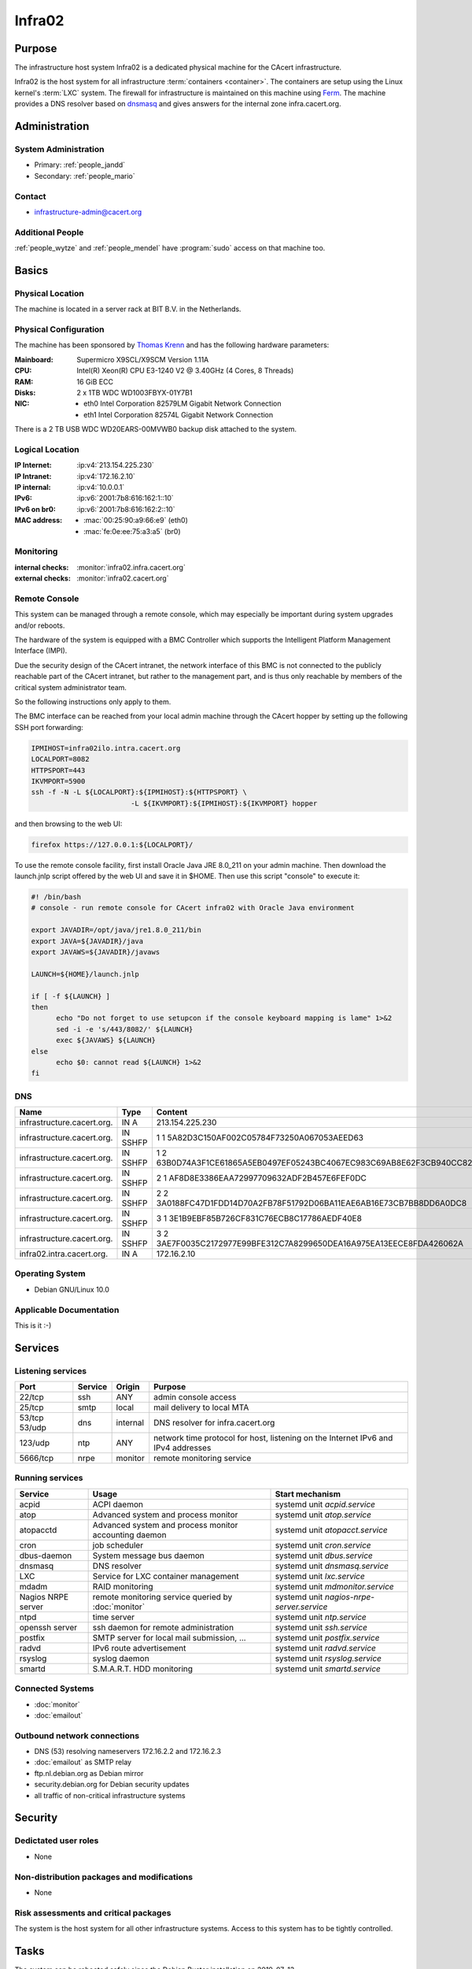.. index::
   single: Systems; Infra02

=======
Infra02
=======

Purpose
=======

The infrastructure host system Infra02 is a dedicated physical machine for the
CAcert infrastructure.

.. index::
   single: Ferm

Infra02 is the host system for all infrastructure :term:`containers
<container>`. The containers are setup using the Linux kernel's :term:`LXC`
system. The firewall for infrastructure is maintained on this machine using
Ferm_. The machine provides a DNS resolver based on dnsmasq_ and gives answers
for the internal zone infra.cacert.org.

.. _Ferm: http://ferm.foo-projects.org/
.. _dnsmasq: http://www.thekelleys.org.uk/dnsmasq/doc.html

Administration
==============

System Administration
---------------------

* Primary: :ref:`people_jandd`
* Secondary: :ref:`people_mario`

Contact
-------

* infrastructure-admin@cacert.org

Additional People
-----------------

:ref:`people_wytze` and :ref:`people_mendel` have :program:`sudo` access on that
machine too.

Basics
======

Physical Location
-----------------

The machine is located in a server rack at BIT B.V. in the Netherlands.

Physical Configuration
----------------------

The machine has been sponsored by `Thomas Krenn`_ and has the following hardware
parameters:

:Mainboard: Supermicro X9SCL/X9SCM Version 1.11A
:CPU: Intel(R) Xeon(R) CPU E3-1240 V2 @ 3.40GHz (4 Cores, 8 Threads)
:RAM: 16 GiB ECC
:Disks: 2 x 1TB WDC WD1003FBYX-01Y7B1
:NIC:

  * eth0 Intel Corporation 82579LM Gigabit Network Connection
  * eth1 Intel Corporation 82574L Gigabit Network Connection

There is a 2 TB USB WDC WD20EARS-00MVWB0 backup disk attached to the system.

.. seealso::

   See :wiki:`SystemAdministration/EquipmentList`

.. _Thomas Krenn: https://www.thomas-krenn.com/

Logical Location
----------------

:IP Internet: :ip:v4:`213.154.225.230`
:IP Intranet: :ip:v4:`172.16.2.10`
:IP internal: :ip:v4:`10.0.0.1`
:IPv6: :ip:v6:`2001:7b8:616:162:1::10`
:IPv6 on br0: :ip:v6:`2001:7b8:616:162:2::10`
:MAC address:

  * :mac:`00:25:90:a9:66:e9` (eth0)
  * :mac:`fe:0e:ee:75:a3:a5` (br0)

.. seealso::

   See :doc:`../network`

.. index::
   single: Monitoring; Infra02

Monitoring
----------

:internal checks: :monitor:`infra02.infra.cacert.org`
:external checks: :monitor:`infra02.cacert.org`

Remote Console
--------------

This system can be managed through a remote console, which may especially be
important during system upgrades and/or reboots.

The hardware of the system is equipped with a BMC Controller which supports the
Intelligent Platform Management Interface (IMPI).

Due the security design of the CAcert intranet, the network interface of this BMC
is not connected to the publicly reachable part of the CAcert intranet,
but rather to the management part, and is thus only reachable by members of the
critical system administrator team.

So the following instructions only apply to them.

The BMC interface can be reached from your local admin machine through the
CAcert hopper by setting up the following SSH port forwarding:

.. code:: bash

   IPMIHOST=infra02ilo.intra.cacert.org
   LOCALPORT=8082
   HTTPSPORT=443
   IKVMPORT=5900
   ssh -f -N -L ${LOCALPORT}:${IPMIHOST}:${HTTPSPORT} \
                           -L ${IKVMPORT}:${IPMIHOST}:${IKVMPORT} hopper

and then browsing to the web UI:

.. code:: bash

   firefox https://127.0.0.1:${LOCALPORT}/

To use the remote console facility, first install Oracle Java JRE 8.0_211 on
your admin machine. Then download the launch.jnlp script offered by the web UI
and save it in $HOME. Then use this script "console" to execute it:

.. code:: bash

   #! /bin/bash
   # console - run remote console for CAcert infra02 with Oracle Java environment

   export JAVADIR=/opt/java/jre1.8.0_211/bin
   export JAVA=${JAVADIR}/java
   export JAVAWS=${JAVADIR}/javaws

   LAUNCH=${HOME}/launch.jnlp

   if [ -f ${LAUNCH} ]
   then
         echo "Do not forget to use setupcon if the console keyboard mapping is lame" 1>&2
         sed -i -e 's/443/8082/' ${LAUNCH}
         exec ${JAVAWS} ${LAUNCH}
   else
         echo $0: cannot read ${LAUNCH} 1>&2
   fi

DNS
---

.. index::
   single: DNS records; Infra02

========================== ======== ====================================================================
Name                       Type     Content
========================== ======== ====================================================================
infrastructure.cacert.org. IN A     213.154.225.230
infrastructure.cacert.org. IN SSHFP 1 1 5A82D3C150AF002C05784F73250A067053AEED63
infrastructure.cacert.org. IN SSHFP 1 2 63B0D74A3F1CE61865A5EB0497EF05243BC4067EC983C69AB8E62F3CB940CC82
infrastructure.cacert.org. IN SSHFP 2 1 AF8D8E3386EAA72997709632ADF2B457E6FEF0DC
infrastructure.cacert.org. IN SSHFP 2 2 3A0188FC47D1FDD14D70A2FB78F51792D06BA11EAE6AB16E73CB7BB8DD6A0DC8
infrastructure.cacert.org. IN SSHFP 3 1 3E1B9EBF85B726CF831C76ECB8C17786AEDF40E8
infrastructure.cacert.org. IN SSHFP 3 2 3AE7F0035C2172977E99BFE312C7A8299650DEA16A975EA13EECE8FDA426062A
infra02.intra.cacert.org.  IN A     172.16.2.10
========================== ======== ====================================================================

.. seealso::

   See :wiki:`SystemAdministration/Procedures/DNSChanges`

Operating System
----------------

.. index::
   single: Debian GNU/Linux; Buster
   single: Debian GNU/Linux; 10.0

* Debian GNU/Linux 10.0

Applicable Documentation
------------------------

This is it :-)

Services
========

Listening services
------------------

+----------+---------+----------+-----------------------------------------+
| Port     | Service | Origin   | Purpose                                 |
+==========+=========+==========+=========================================+
| 22/tcp   | ssh     | ANY      | admin console access                    |
+----------+---------+----------+-----------------------------------------+
| 25/tcp   | smtp    | local    | mail delivery to local MTA              |
+----------+---------+----------+-----------------------------------------+
| 53/tcp   | dns     | internal | DNS resolver for infra.cacert.org       |
| 53/udp   |         |          |                                         |
+----------+---------+----------+-----------------------------------------+
| 123/udp  | ntp     | ANY      | network time protocol for host,         |
|          |         |          | listening on the Internet IPv6 and IPv4 |
|          |         |          | addresses                               |
+----------+---------+----------+-----------------------------------------+
| 5666/tcp | nrpe    | monitor  | remote monitoring service               |
+----------+---------+----------+-----------------------------------------+

Running services
----------------

.. index::
   single: acpid
   single: atop
   single: atopacctd
   single: cron
   single: dbus
   single: dnsmasq
   single: lxc
   single: mdadm
   single: nrpe
   single: ntpd
   single: openssh
   single: postfix
   single: radvd
   single: rsyslog
   single: smartd

+--------------------+----------------------+-------------------------------------------+
| Service            | Usage                | Start mechanism                           |
+====================+======================+===========================================+
| acpid              | ACPI daemon          | systemd unit `acpid.service`              |
+--------------------+----------------------+-------------------------------------------+
| atop               | Advanced system      | systemd unit `atop.service`               |
|                    | and process monitor  |                                           |
+--------------------+----------------------+-------------------------------------------+
| atopacctd          | Advanced system      | systemd unit `atopacct.service`           |
|                    | and process monitor  |                                           |
|                    | accounting daemon    |                                           |
+--------------------+----------------------+-------------------------------------------+
| cron               | job scheduler        | systemd unit `cron.service`               |
+--------------------+----------------------+-------------------------------------------+
| dbus-daemon        | System message bus   | systemd unit `dbus.service`               |
|                    | daemon               |                                           |
+--------------------+----------------------+-------------------------------------------+
| dnsmasq            | DNS resolver         | systemd unit `dnsmasq.service`            |
+--------------------+----------------------+-------------------------------------------+
| LXC                | Service for LXC      | systemd unit `lxc.service`                |
|                    | container management |                                           |
+--------------------+----------------------+-------------------------------------------+
| mdadm              | RAID monitoring      | systemd unit `mdmonitor.service`          |
+--------------------+----------------------+-------------------------------------------+
| Nagios NRPE server | remote monitoring    | systemd unit `nagios-nrpe-server.service` |
|                    | service queried by   |                                           |
|                    | :doc:`monitor`       |                                           |
+--------------------+----------------------+-------------------------------------------+
| ntpd               | time server          | systemd unit `ntp.service`                |
+--------------------+----------------------+-------------------------------------------+
| openssh server     | ssh daemon for       | systemd unit `ssh.service`                |
|                    | remote               |                                           |
|                    | administration       |                                           |
+--------------------+----------------------+-------------------------------------------+
| postfix            | SMTP server for      | systemd unit `postfix.service`            |
|                    | local mail           |                                           |
|                    | submission, ...      |                                           |
+--------------------+----------------------+-------------------------------------------+
| radvd              | IPv6 route           | systemd unit `radvd.service`              |
|                    | advertisement        |                                           |
+--------------------+----------------------+-------------------------------------------+
| rsyslog            | syslog daemon        | systemd unit `rsyslog.service`            |
+--------------------+----------------------+-------------------------------------------+
| smartd             | S.M.A.R.T. HDD       | systemd unit `smartd.service`             |
|                    | monitoring           |                                           |
+--------------------+----------------------+-------------------------------------------+

.. Running Guests
   --------------

   .. some directive to list guests here

Connected Systems
-----------------

* :doc:`monitor`
* :doc:`emailout`

Outbound network connections
----------------------------

* DNS (53) resolving nameservers 172.16.2.2 and 172.16.2.3
* :doc:`emailout` as SMTP relay
* ftp.nl.debian.org as Debian mirror
* security.debian.org for Debian security updates
* all traffic of non-critical infrastructure systems

Security
========

.. sshkeys::
   :RSA:     SHA256:Y7DXSj8c5hhlpesEl+8FJDvEBn7Jg8aauOYvPLlAzII MD5:86:d5:f8:71:2e:ab:5e:50:5d:f6:37:6b:16:8f:d1:1c
   :DSA:     SHA256:OgGI/EfR/dFNcKL7ePUXktBroR6uarFuc8t7uN1qDcg MD5:b4:fb:c2:74:33:eb:cc:f0:3e:31:38:c9:a8:df:0a:f5
   :ECDSA:   SHA256:OufwA1whcpd+mb/jEseoKZZQ3qFql16hPuzo/aQmBio MD5:79:c4:b8:ff:ef:c9:df:9a:45:07:8d:ab:71:7c:e9:c0
   :ED25519: SHA256:eXWoP7L/A25p/YW3vmj+4NFy2lEEVcRaLnNhcelBar8 MD5:25:d1:c7:44:1c:38:9e:ad:89:32:c7:9c:43:8e:41:c4

Dedictated user roles
---------------------

* None

Non-distribution packages and modifications
-------------------------------------------

* None

Risk assessments and critical packages
--------------------------------------

The system is the host system for all other infrastructure systems. Access to
this system has to be tightly controlled.

Tasks
=====

The system can be rebooted safely since the Debian Buster installation on
2019-07-13.

.. todo:: document how to setup a new container
.. todo:: document how to setup firewall rules/forwarding
.. todo:: document how the backup system works
.. todo:: add DNS setup for IPv6 address
.. todo:: switch to Puppet management
.. todo:: replace nrpe with icinga2 agent

Planned
-------

* Replace ferm with nftables setup

Changes
=======

System Future
-------------

* No plans

Critical Configuration items
============================

.. index::
   pair: dnsmasq; configuration

Dnsmasq configuration
---------------------

Dnsmasq serves the local DNS zone infra.cacert.org to the `br0` interface. It
is configured by :file:`/etc/dnsmasq.d/00infra` and uses :file:`/etc/hosts` as
source for IP addresses.

.. index::
   pair: Ferm; configuration

Ferm firewall configuration
---------------------------

The `Ferm`_ based firewall setup is located in :file:`/etc/ferm` and its
subdirectories.

.. index::
   pair: LXC; configuration

Container configuration
-----------------------

The container configuration is contained in files named
:file:`/var/lib/lxc/<container>/config`.

The root filesystems of the containers are stored on :term:`LVM` volumes that
are mounted in :file:`/var/lib/lxc/<container>/rootfs` for each container.

Additional documentation
========================

.. seealso::

   * :wiki:`PostfixConfiguration`

References
----------

Ferm documentation
   http://ferm.foo-projects.org/download/2.3/ferm.html
Ferm Debian Wiki page
   https://wiki.debian.org/ferm
LXC Debian Wiki page
   https://wiki.debian.org/LXC
